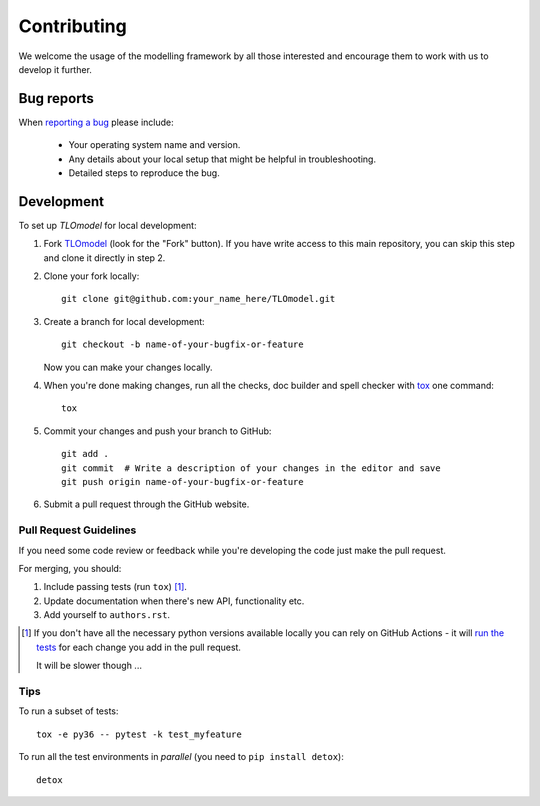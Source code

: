 ============
Contributing
============

We welcome the usage of the modelling framework by all those interested and encourage them to work with us to develop it further.

Bug reports
===========

When `reporting a bug <https://github.com/UCL/TLOmodel/issues>`_ please include:

    * Your operating system name and version.
    * Any details about your local setup that might be helpful in troubleshooting.
    * Detailed steps to reproduce the bug.

Development
===========

To set up `TLOmodel` for local development:

1. Fork `TLOmodel <https://github.com/UCL/TLOmodel>`_
   (look for the "Fork" button).
   If you have write access to this main repository, you can skip this step and clone
   it directly in step 2.
2. Clone your fork locally::

    git clone git@github.com:your_name_here/TLOmodel.git

3. Create a branch for local development::

    git checkout -b name-of-your-bugfix-or-feature

   Now you can make your changes locally.

4. When you're done making changes, run all the checks, doc builder and spell checker with `tox <https://tox.readthedocs.io/en/latest/install.html>`_ one command::

    tox

5. Commit your changes and push your branch to GitHub::

    git add .
    git commit  # Write a description of your changes in the editor and save
    git push origin name-of-your-bugfix-or-feature

6. Submit a pull request through the GitHub website.

Pull Request Guidelines
-----------------------

If you need some code review or feedback while you're developing the code just make the pull request.

For merging, you should:

1. Include passing tests (run ``tox``) [1]_.
2. Update documentation when there's new API, functionality etc.
3. Add yourself to ``authors.rst``.

.. [1] If you don't have all the necessary python versions available locally you can rely on GitHub Actions - it will
       `run the tests <https://github.com/UCL/TLOmodel/actions?query=workflow%3ACI>`_ for each change you add in the pull request.

       It will be slower though ...

Tips
----

To run a subset of tests::

    tox -e py36 -- pytest -k test_myfeature

To run all the test environments in *parallel* (you need to ``pip install detox``)::

    detox

